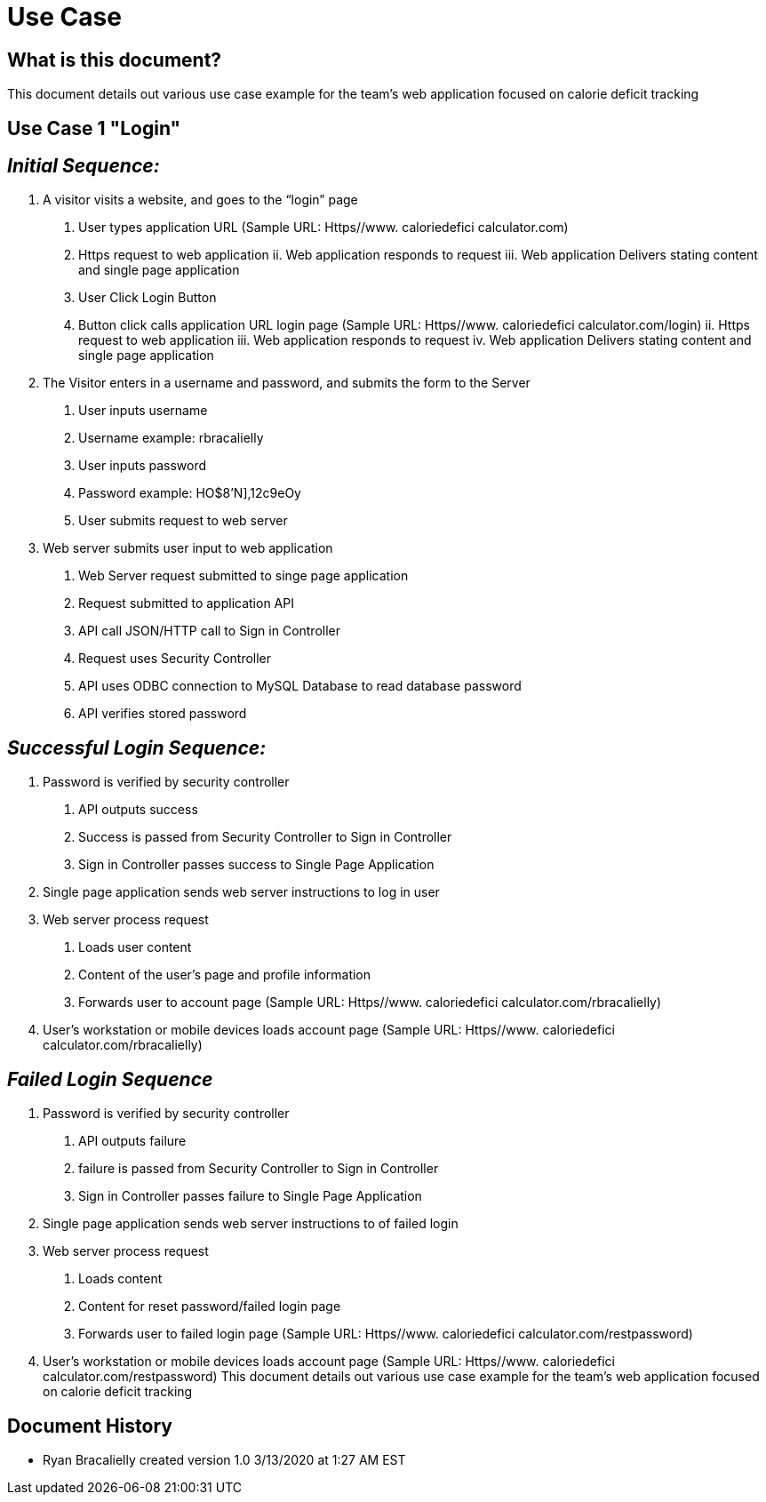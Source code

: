 # *Use Case*


## What is this document?
This document details out various use case example for the team’s web application focused on calorie deficit tracking  

## Use Case 1 "Login"

## _Initial Sequence:_ 
1.	A visitor visits a website, and goes to the “login” page 
a.	User types application URL (Sample URL: Https//www. caloriedefici calculator.com)
i.	Https request to web application 
ii.	Web application responds to request 
iii.	Web application Delivers stating content and single page application 
b.	User Click Login Button
i.	Button click calls application URL login page (Sample URL: Https//www. caloriedefici calculator.com/login)
ii.	Https request to web application 
iii.	Web application responds to request 
iv.	Web application Delivers stating content and single page application 
2.	The Visitor enters in a username and password, and submits the form to the Server 
a.	User inputs username
i.	Username example: rbracalielly
b.	User inputs password
i.	Password example: HO$8'N],12c9eOy
c.	User submits request to web server
3.	Web server submits user input to web application
a.	Web Server request submitted to singe page application
i.	Request submitted to application API
b.	API call JSON/HTTP call to Sign in Controller 
i.	Request uses Security Controller  
c.	API uses ODBC connection to MySQL Database to read database password
i.	API verifies stored password

## _Successful Login Sequence:_ 
1.	Password is verified by security controller 
a.	API outputs success
b.	Success is passed from Security Controller to Sign in Controller
c.	Sign in Controller passes success to Single Page Application
2.	Single page application sends web server instructions to log in user
3.	Web server process request
a.	Loads user content
i.	Content of the user’s page and profile information
b.	Forwards user to account page (Sample URL: Https//www. caloriedefici calculator.com/rbracalielly)
4.	User’s workstation or mobile devices loads account page (Sample URL: Https//www. caloriedefici calculator.com/rbracalielly)

## _Failed Login Sequence_
1.	Password is verified by security controller 
a.	API outputs failure
b.	failure is passed from Security Controller to Sign in Controller
c.	Sign in Controller passes failure to Single Page Application
2.	Single page application sends web server instructions to of failed login
3.	Web server process request
a.	Loads content
i.	Content for reset password/failed login page
b.	Forwards user to failed login page (Sample URL: Https//www. caloriedefici calculator.com/restpassword)
4.	User’s workstation or mobile devices loads account page (Sample URL: Https//www. caloriedefici calculator.com/restpassword)
This document details out various use case example for the team’s web application focused on calorie deficit tracking  

## Document History
- Ryan Bracalielly created version 1.0 3/13/2020 at 1:27 AM EST

